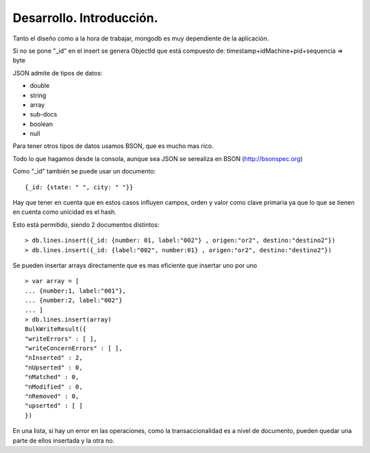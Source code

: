 ==================================================
Desarrollo. Introducción.
==================================================

Tanto el diseño como a la hora de trabajar, mongodb es muy dependiente de la aplicación.

Si no se pone "_id" en el insert se genera ObjectId que está compuesto de: timestamp+idMachine+pid+sequencia => byte

JSON admite de tipos de datos:

* double
* string
* array
* sub-docs
* boolean
* null

Para tener otros tipos de datos usamos BSON, que es mucho mas rico.

Todo lo que hagamos desde la consola, aunque sea JSON se serealiza en BSON (http://bsonspec.org)

Como "_id" también se puede usar un documento: ::

    {_id: {state: " ", city: " "}}

Hay que tener en cuenta que en estos casos influyen campos, orden y valor como clave primaria ya que lo que se tienen en cuenta como unicidad es el hash.

Esto está permitido, siendo 2 documentos distintos: ::

    > db.lines.insert({_id: {number: 01, label:"002"} , origen:"or2", destino:"destino2"})
    > db.lines.insert({_id: {label:"002", number:01} , origen:"or2", destino:"destino2"})

Se pueden insertar arrays directamente que es mas eficiente que insertar uno por uno ::

    > var array = [
    ... {number:1, label:"001"},
    ... {number:2, label:"002"}
    ... ]
    > db.lines.insert(array)
    BulkWriteResult({
    "writeErrors" : [ ],
    "writeConcernErrors" : [ ],
    "nInserted" : 2,
    "nUpserted" : 0,
    "nMatched" : 0,
    "nModified" : 0,
    "nRemoved" : 0,
    "upserted" : [ ]
    })

En una lista, si hay un error en las operaciones, como la transaccionalidad es a nivel de documento, pueden quedar una parte de ellos insertada y la otra no.
